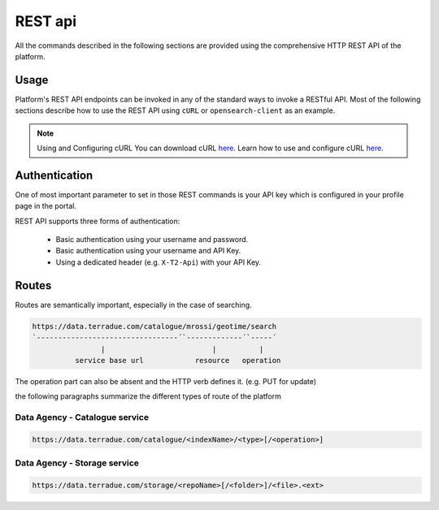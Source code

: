 REST api
--------

All the commands described in the following sections are provided using the comprehensive HTTP REST API of the platform.

Usage
^^^^^

Platform's REST API endpoints can be invoked in any of the standard ways to invoke a RESTful API. Most of the following sections describe how to use the REST API using ``cURL`` or ``opensearch-client`` as an example.

.. note:: Using and Configuring cURL
  You can download cURL `here <http://curl.haxx.se/download.html>`_. Learn how to use and configure cURL `here <http://curl.haxx.se/docs/manpage.html>`_.


Authentication
^^^^^^^^^^^^^^

One of most important parameter to set in those REST commands is your API key which is configured in your profile page in the portal.

REST API supports three forms of authentication:

 - Basic authentication using your username and password.
 - Basic authentication using your username and API Key.
 - Using a dedicated header (e.g. ``X-T2-Api``) with your API Key.
   


Routes
^^^^^^

Routes are semantically important, especially in the case of searching.

.. code-block:: console

    https://data.terradue.com/catalogue/mrossi/geotime/search
    `---------------------------------´`-------------´`-----´
                    |                         |          |
              service base url            resource   operation


The operation part can also be absent and the HTTP verb defines it. (e.g. PUT for update)

the following paragraphs summarize the different types of route of the platform

Data Agency - Catalogue service
'''''''''''''''''''''''''''''''

.. code-block:: console

    https://data.terradue.com/catalogue/<indexName>/<type>[/<operation>]


Data Agency - Storage service
'''''''''''''''''''''''''''''

.. code-block:: console

    https://data.terradue.com/storage/<repoName>[/<folder>]/<file>.<ext>

    



